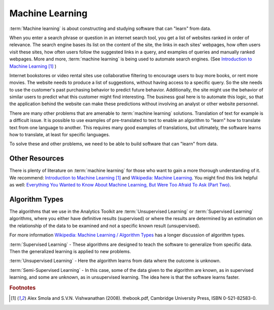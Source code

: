 ================
Machine Learning
================

:term:`Machine learning` is about constructing and studying software that can "learn" from data.

When you enter a search phrase or question in an internet search tool, you get a list of websites ranked in order of relevance.
The search engine bases its list on the content of the site, the links in each sites' webpages, how often users visit these sites,
how often users follow the suggested links in a query, and examples of queries and manually ranked webpages.
More and more, :term:`machine learning` is being used to automate search engines.
(See `Introduction to Machine Learning`_ [#f1]_ )


Internet bookstores or video rental sites use collaborative filtering to encourage users to buy more books, or rent more movies.
The website needs to produce a list of suggestions, without having access to a specific query.
So the site needs to use the customer's past purchasing behavior to predict future behavior.
Additionally, the site might use the behavior of similar users to predict what this customer might find interesting.
The business goal here is to automate this logic, so that the application behind the website can make these predictions without
involving an analyst or other website personnel.

There are many other problems that are amenable to :term:`machine learning` solutions.
Translation of text for example is a difficult issue.
It is possible to use examples of pre-translated to text to enable an algorithm to "learn" how to translate text from one language to another.
This requires many good examples of translations, but ultimately, the software learns how to translate, at least for specific languages.

To solve these and other problems, we need to be able to build software that can "learn" from data.

---------------
Other Resources
---------------

There is plenty of literature on :term:`machine learning` for those who want to gain a more thorough understanding of it.
We recommend: `Introduction to Machine Learning`_ [#f1]_ and `Wikipedia\: Machine Learning`_.
You might find this link helpful as well: `Everything You Wanted to Know About
Machine Learning, But Were Too Afraid To Ask (Part Two)`_.

---------------
Algorithm Types
---------------

The algorithms that we use in the Analytics Toolkit are :term:`Unsupervised Learning` or :term:`Supervised Learning` algorithms,
where you either have definitive results (supervised) or where the results are determined by an estimation on the relationship
of the data to be examined and not a specific known result (unsupervised).

For more information `Wikipedia\: Machine Learning / Algorithm Types`_ has a longer discussion of algorithm types.

:term:`Supervised Learning` - These algorithms are designed to teach the software to generalize from specific data.
Then the generalized learning is applied to new problems.

:term:`Unsupervised Learning` - Here the algorithm learns from data where the outcome is unknown.

:term:`Semi-Supervised Learning` - In this case, some of the data given to the algorithm are known, as in supervised learning,
and some are unknown, as in unsupervised learning.
The idea here is that the software learns faster.

.. todo:: Methods to implement :term:`machine learning`
    We implement :term:`machine learning` in several classes and several methods.
    The following methods implement various algorithms for manipulating your data.

    The ``recommend()`` method is for making recommendations, such as movies, books, or guitars the user might find interesting.

    The ``belief_prop()`` method performs belief propagation in a loop until the algorithm converges.
    You can use this for performing inference on graphical models, such as Bayesian networks and Markov random fields.

    The ``page_rank()`` method is for ranking pages, as in a websearch.
    You can find details on this algorithm here:
    http://en.wikipedia.org/wiki/PageRank.

    The ``avg_path_len()`` method calculates the average path length, that is, "the average number of steps along the shortest
    paths for all possible pairs of network nodes."

    See http://en.wikipedia.org/wiki/Average_path_length.

    The ``label_prop()`` method performs label propagation on Gaussian random fields.
    Use this method to detect community structure in networks.
    For more details, see http://reports-archive.adm.cs.cmu.edu/anon/cald/abstracts/02-107.html.

    The lda() method performs latent Dirichlet allocation.
    For more information, see http://en.wikipedia.org/wiki/Latent_Dirichlet_allocation.

    The als() method performs the Alternating Least Squares with Bias for collaborative filtering algorithms.
    Use this for recommendation calculations.
    For more details,
    see: http://www.hpl.hp.com/personal/Robert_Schreiber/papers/2008%20AAIM%20Netflix/netflix_aaim08(submitted).pdf
    and http://public.research.att.com/~volinsky/netflix/kdd08koren.pdf.

    The cgd() method performs conjugate gradient descent filtering.
    Use this for recommendation calculations.
    For more information see
    http://public.research.att.com/~volinsky/netflix/kdd08koren.pdf.

.. todo:: Model Evaluation
    Model Evaluation
    ----------------

    Different models need different evaluation methods.
    What will be added in the first step will be prior and posterior histogram, RoC/AUC curves, and lift curves.


.. _Introduction to Machine Learning: http://alex.smola.org/drafts/thebook.pdf
.. _Wikipedia\: Machine Learning: http://en.wikipedia.org/wiki/Machine_learning
.. _Everything You Wanted to Know About Machine Learning, But Were Too Afraid To Ask (Part Two): http://blog.bigml.com/2013/02/21/everything-you-wanted-to-know-about-machine-learning-but-were-too-afraid-to-ask-part-two/
.. _Wikipedia\: Machine Learning / Algorithm Types: http://en.wikipedia.org/wiki/Machine_learning#Algorithm_types

.. rubric:: Footnotes

.. [#f1] Alex Smola and S.V.N. Vishwanathan (2008). thebook.pdf, Cambridge University Press, ISBN 0-521-82583-0.
